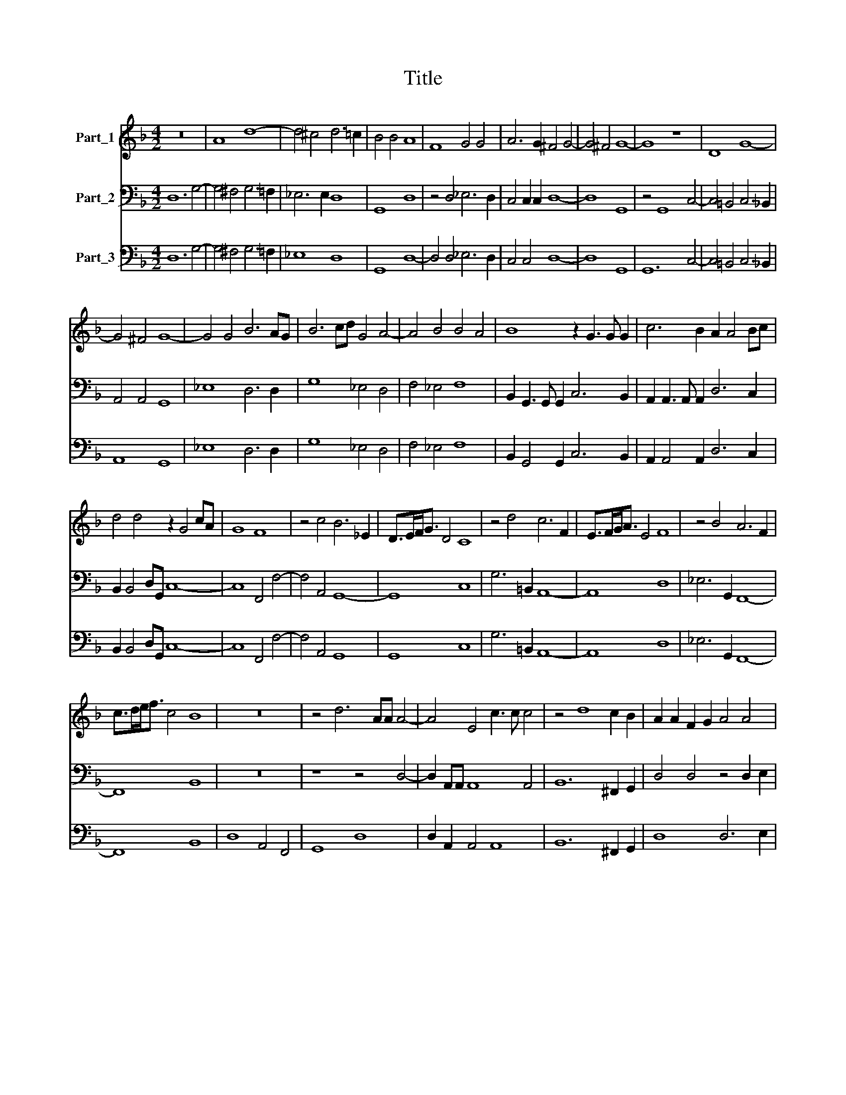 X:1
T:Title
%%score 1 2 3
L:1/8
M:4/2
K:F
V:1 treble nm="Part_1"
V:2 bass nm="Part_2"
V:3 bass nm="Part_3"
V:1
 z16 | A8 d8- | d4 ^c4 d6 =c2 | B4 B4 A8 | F8 G4 G4 | A6 G2 ^F4 G4- | G4 ^F4 G8- | G8 z8 | D8 G8- | %9
 G4 ^F4 G8- | G4 G4 B6 AG | B6 cd G4 A4- | A4 B4 B4 A4 | B8 z2 G3 G G2 | c6 B2 A2 A4 Bc | %15
 d4 d4 z2 G4 cA | G8 F8 | z4 c4 B6 _E2 | D>EF<G D4 C8 | z4 d4 c6 F2 | E>FG<A E4 F8 | z4 B4 A6 F2 | %22
 c>de<f c4 B8 | z16 | z4 d6 AA A4- | A4 E4 c3 c c4 | z4 d8 c2 B2 | A2 A2 F2 G2 A4 A4 | %28
 z4 A2 B2 c8- | c4 E2 F2 GFE/F/G/A/ G4 | F8 A2 B2 c4- | c4 c2 AF E>AG>F E4 |[M:6/2] F16 F8 | %33
 B12 A4 G8 | c12 B4 A8 | d12 c4 B8 | z24 |[M:4/2] z2 cB A2 dc B2 _ed c4 | z4 f8 _e4 | d8 c8 | %40
 z4 G8 F4 | E8 D8 | z16 | z16 | z4 G2 A2 B2 B2 B4 | B6 cd A8 | G8 z4 A2 B2 | c2 c2 c4 A6 Bc | %48
 G8 F4 z2 F2 | A4 GGGA BBAB ccBc | d6 B2 F>GA>G F>EF>G | A2 G4 ^F2 G8 | z16 | z16 | z16 | z16 | %56
 z16 | z16 |[M:6/2] z24 | z24 | z24 | z24 | d16 =B8 | c16 A8 | B16 G8 | A16 A8 | %66
[M:4/2] z4 A4 d3 _e c3 d | =B4 c4 c4 B4 | c8 z2 d4 AF | G8 F8 | z4 d4 A>BA>(B c4- | c4) B4 A8 | %72
 G16 |] %73
V:2
 D,12 G,4- | G,4 ^F,4 G,6 =F,2 | _E,6 E,2 D,8 | G,,8 D,8 | z4 D,4 _E,6 D,2 | C,4 C,2 C,2 D,8- | %6
 D,8 G,,8 | z4 G,,8 C,4- | C,4 =B,,4 C,6 _B,,2 | A,,4 A,,4 G,,8 | _E,8 D,6 D,2 | G,8 _E,4 D,4 | %12
 F,4 _E,4 F,8 | B,,2 G,,3 G,, G,,2 C,6 B,,2 | A,,2 A,,3 A,, A,,2 D,6 C,2 | B,,2 B,,4 D,G,, C,8- | %16
 C,8 F,,4 F,4- | F,4 A,,4 G,,8- | G,,8 C,8 | G,6 =B,,2 A,,8- | A,,8 D,8 | _E,6 G,,2 F,,8- | %22
 F,,8 B,,8 | z16 | z8 z4 D,4- | D,2 A,,A,, A,,8 A,,4 | B,,12 ^F,,2 G,,2 | D,4 D,4 z4 D,2 E,2 | %28
 F,12 A,,2 B,,2 | C,4 =B,,4 C,8 | F,,8 z4 F,2 G,2 | A,6 F,D, A,,8 |[M:6/2] D,24 | z8 G,,8 C,8- | %34
 C,4 B,,4 A,,8 D,8- | D,4 C,4 B,,8 _E,8- | E,4 D,4 C,16 |[M:4/2] z4 F,E, D,2 G,F, _E,2 A,G, F,2 | %38
 B,,4 A,,4 G,,8- | G,,8 C,8 | C,4 B,,4 A,,8- | A,,8 D,8 | z16 | z16 | z16 | z16 | z16 | z16 | z16 | %49
 z16 | z16 | z16 | G,,6 B,,D, F,4 F,4 | C,6 E,G, D,4 D,4 | B,,6 B,,2 B,,C,D,E, F,2 F,,2 | %55
 C,4 G,,2 A,,2 B,,2 B,,2 A,,2 B,,2 | C,2 C,2 B,,2 C,2 D,4 _E,D,E,F, | D,8 G,,8 |[M:6/2] G,16 E,8 | %59
 F,16 D,8 | _E,16 C,8 | D,16 D,8 | G,,16 G,8 | C,16 F,8 | B,,16 C,8 | F,,16 F,,8 | %66
[M:4/2] F,8 B,,4 A,,4 | G,,16 | C,6 C,2 G,,4 D,4 | C,8 F,,8 | z2 F,2 B,,C,B,,C, D,4 A,,4 | D,16 | %72
 G,,16 |] %73
V:3
 D,12 G,4- | G,4 ^F,4 G,6 =F,2 | _E,8 D,8 | G,,8 D,8- | D,4 D,4 _E,6 D,2 | C,4 C,4 D,8- | %6
 D,8 G,,8 | G,,12 C,4- | C,4 =B,,4 C,6 _B,,2 | A,,8 G,,8 | _E,8 D,6 D,2 | G,8 _E,4 D,4 | %12
 F,4 _E,4 F,8 | B,,2 G,,4 G,,2 C,6 B,,2 | A,,2 A,,4 A,,2 D,6 C,2 | B,,2 B,,4 D,G,, C,8- | %16
 C,8 F,,4 F,4- | F,4 A,,4 G,,8 | G,,8 C,8 | G,6 =B,,2 A,,8- | A,,8 D,8 | _E,6 G,,2 F,,8- | %22
 F,,8 B,,8 | D,8 A,,4 F,,4 | G,,8 D,8 | D,2 A,,2 A,,4 A,,8 | B,,12 ^F,,2 G,,2 | D,8 D,6 E,2 | %28
 F,12 A,,2 B,,2 | C,4 =B,,4 C,8 | F,,8 F,,4 F,2 G,2 | A,6 F,D, A,,8 |[M:6/2] D,24 | %33
 G,,8 G,,8 C,8- | C,4 B,,4 A,,8 D,8- | D,4 C,4 B,,8 _E,8- | E,4 D,4 C,8 C,8 | %37
[M:4/2] F,,4 F,E, D,2 G,F, _E,2 A,G, F,2 | B,,4 A,,4 G,,8- | G,,8 C,8 | C,4 B,,4 A,,8- | A,,8 D,8 | %42
 D,4 A,,2 B,,2 C,2 C,2 C,4 | C,4 E,2 F,2 G,2 G,2 G,4 | G,,8 G,,8- | G,,8 D,8 | G,,8 D,2 E,2 F,4 | %47
 F,,16 | C,8 F,,8 | F,,4 C,C,C,A,, G,,G,,F,,G,, A,,A,,G,,A,, | B,,4 G,,4 D,8- | D,8 G,,8 | %52
 G,,6 B,,D, F,4 F,4 | C,6 E,G, D,8 | B,,6 B,,2 B,,4 F,4 | C,4 G,,2 A,,2 B,,2 B,,2 A,,2 B,,2 | %56
 C,2 C,2 B,,2 C,2 D,4 _E,4 | D,8 G,,8 |[M:6/2] G,16 E,8 | F,16 D,8 | _E,16 C,8 | D,16 D,8 | %62
 G,,16 G,8 | C,16 F,8 | B,,16 C,8 | F,,16 F,,8 |[M:4/2] F,8 B,,4 A,,4 | G,,16 | C,8 G,,4 D,4 | %69
 C,8 F,,8 | F,4 B,,4 D,4 A,,4 | D,16 | G,,16 |] %73

